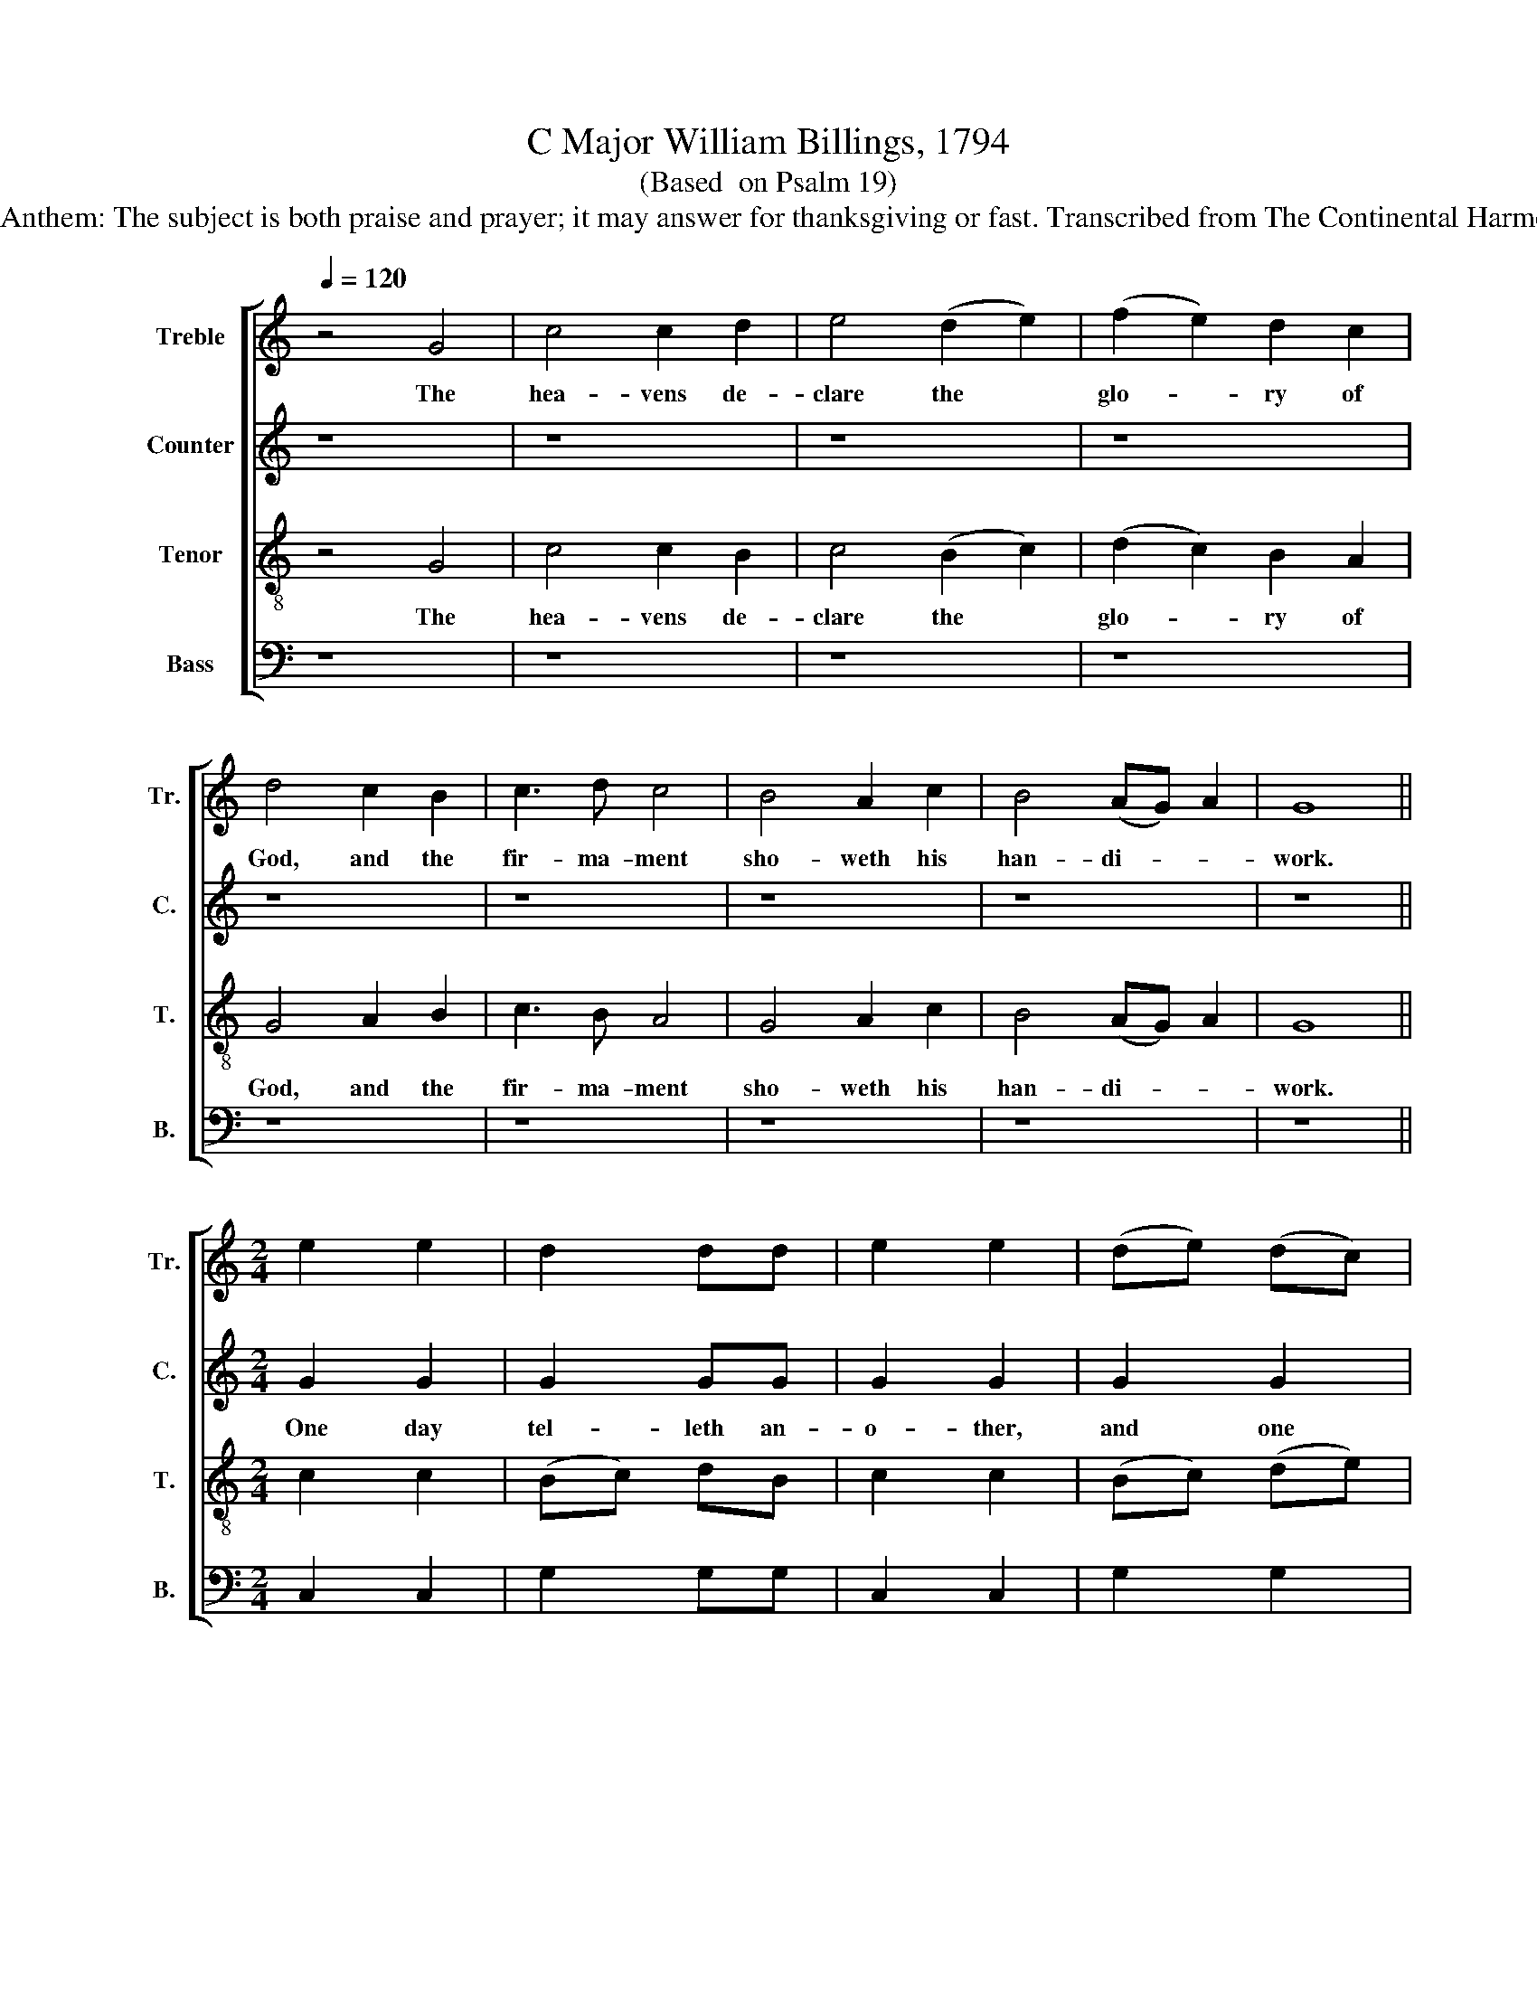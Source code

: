 X:1
T:C Major William Billings, 1794
T:(Based  on Psalm 19)
T:Sublimity Anthem: The subject is both praise and prayer; it may answer for thanksgiving or fast. Transcribed from The Continental Harmony, 1794.
%%score [ 1 2 3 4 ]
L:1/8
Q:1/4=120
M:none
K:C
V:1 treble nm="Treble" snm="Tr."
V:2 treble nm="Counter" snm="C."
V:3 treble-8 nm="Tenor" snm="T."
V:4 bass nm="Bass" snm="B."
V:1
 z4 G4 | c4 c2 d2 | e4 (d2 e2) | (f2 e2) d2 c2 | d4 c2 B2 | c3 d c4 | B4 A2 c2 | B4 (AG) A2 | G8 || %9
w: The|hea- vens de-|clare the *|glo- * ry of|God, and the|fir- ma- ment|sho- weth his|han- di- * *|work.|
[M:2/4] e2 e2 | d2 dd | e2 e2 | (de) (dc) | (Bc) d2 |: e3 f e2 d2 | c3 d c2 d2 | e3 f g2 g2 | %17
w: ||||||||
 e2 g2 f2 (ed) |1 e4 e2 d2 :|2 e4 e4 || z8 | z8 | z8 | z8 | z4 c3 f | e3 d (e2 f2) | g4 f2 e2 | %27
w: |||||||And the|fir- ma- ment *|sho- weth his|
 (d2 c2) B4 | c8 | c4 Bcdc | B2 G2 c4 | c4 B2 c2 | (G2 c2) d2 c2 | B6 z2 |: z8 | z4 z2 d2 | %36
w: han- * di-|work.|||||||Their|
 e4 e2 c2 | B2 c2 (d2 e2) | d4 z4 | z4 c4 | d4 c2 d2 | e2 c2 d4 |1 e6 z2 :|2 e8 ||[M:2/4] z2 e2 | %45
w: sound is gone|in- to all *|lands,|Their|sound is gone|in- to all|lands.|lands.||
 dd d (c/B/) | (A/B/)c d2 | e>f ed | e4 | d>e dc | B4 | G>A BG | c4 | c>B c2 | d>c d2 | cc BG | %56
w: |||||||||||
 c4 || z8 |: z8 | z8 | c2 d2 e2 ef | g4 gefd | e2 c2 d2 B2 | G2 G2 (c2 d2) | e2 e2 d4 | %65
w: ||||Let the words of my|mouth, and the me- di-|ta- tion of my|heart be al- *|ways ac- cep-|
 (d2 e2) f4 | (e2 g2) f4 | (e2 d2) e4 | e4 (A2 B)c | (d2 c2) B2 B2 | c4 G4 | z4 g4 | %72
w: ted * in|thy * sight,|O * Lord,|my strength * *|and * my Re-|dee- mer,|O|
 (f3 e) (d2 c2) | (g3 f) (e3 f) | g3 f e4 | c4 z4 | z8 | z8 | z8 | z4 G4 | c4 c4 | B4 c4 | %82
w: Lord, * my *|strength * and *|my Re- dee-|mer.||||O|Lord, my|strength, O|
 (c2 B2) c4 | e4 c4 | c2 d2 e4 | c4 z4 :: e2 e2 e2 e2 | (de) (dc) B2 G2 | (GA) (BG) c2 c2 | %89
w: Lord, * my|strength and|my Re- dee-|mer.||||
 G2 (AB) c2 c2 | z8 | d4 e4 | e2 e2 f2 (fe) | (dc) (BA) G2 G2 | c2 c2 c2 c2 | G4 c4 | f2 d2 e2 c2 | %97
w: ||A- men,|Hal- le- lu- jah, *|Hal- * le- * lu- jah,|Hal- le- lu- jah,|A- men,|Hal- le- lu- jah,|
 d8 | e8 :|[M:4/4] z4 e4 | f4 d4 | e8 |] %102
w: A-|||||
V:2
 z8 | z8 | z8 | z8 | z8 | z8 | z8 | z8 | z8 ||[M:2/4] G2 G2 | G2 GG | G2 G2 | G2 G2 | G2 G2 |: %14
w: |||||||||One day|tel- leth an-|o- ther,|and one|night doth|
 G3 G G2 G2 | G3 G A2 A2 | G3 A G2 G2 | G2 G2 A2 G2 |1 G4 G2 G2 :|2 G4 G4 || z8 | z8 | z8 | z8 | %24
w: cer- ti- fy, doth|cer- ti- fy, doth|cer- ti- fy. doth|cer- ti- fy a-|\-no- ther, doth|\-no- ther.|||||
 z8 | z8 | z8 | A4 G2 F2 | G8 | E4 GGGG | G2 G2 A4 | G4 G2 A2 | G4 A2 A2 | G6 z2 |: z8 | z8 | %36
w: |||his han- di-|work.||||||||
 z4 z2 E2 | G4 G2 G2 | G6 G2 | G4 A2 A2 | D4 (E2 F2) | G4 G4 |1 G6 z2 :|2 G8 ||[M:2/4] z2 G2 | %45
w: Their|sound is gone|out, Their|sound is gone|out in- *|to all|lands.|lands.|The|
 GG AG | AA G2 | G>G G^F | E4 | G>G G^F | G4 | G>G GG | A4 | E>F G2 | A>A A2 | GA GF | E4 || z8 |: %58
w: sta- tutes of the|Lord are right|and re- joice the|heart,|and re- joice the|heart,|and re- joice the|heart,|and re- joice,|and re- joice,|and re- joice the|heart.||
 z8 | z8 | z8 | z4 G2 F2 | E4 D2 D2 | G4 GGGG | G2 G2 G2 G2 | F2 E2 (D2 C2) | G2 G2 A4 | G2 G2 G4 | %68
w: |||Let the|words of my|mouth, and the me- di-|ta- tion of my|heart be al- *|ways ac- cep-|ted, be al-|
 G2 G2 (A2 G2) | A4 G4 | ^F4 G4 | C4 E4 | A4 G4 | G4 G2 G2 | G4 G2 G2 | A4 G2 G2 | (A2 G2) A4 | %77
w: ways ac- cep- *|ted in|thy sight,|O Lord,|my strength|and my Re-|dee- mer, be|al- ways ac-|cep- * ted|
 G4 (G2 A2) | (G2 F2) (E2 F2) | G4 G4 | A4 G4 | G2 (GF) E4 | E4 A4 | G2 G2 A2 A2 | G2 G2 G4 | %85
w: in thy *|sight, * O *|Lord, my|strength and|my Re- * dee-|mer, O|Lord, my strength and|my Re- dee-|
 G4 z4 :: G2 G2 G2 G2 | G2 G2 G2 G2 | G2 G2 A2 A2 | E2 F2 G2 G2 | A4 G4 | ^F4 G4 | G4 A4 | G4 G4 | %94
w: mer.|Hal- le- lu- jah,|Hal- le- lu- jah,|Hal- le- lu- jah,|Hal- le- lu- jah,|A- men,|A- men,|A- men,|A- men,|
 G2 G2 G2 G2 | E2 E2 E2 E2 | A2 A2 G2 A2 | G8 | G8 :|[M:4/4] z4 G4 | A4 G4 | G8 |] %102
w: Hal- le- lu- jah,|Hal- le- lu- jah,|Hal- le- lu- jah,|A-|men.|A-|men, A-|men.|
V:3
 z4 G4 | c4 c2 B2 | c4 (B2 c2) | (d2 c2) B2 A2 | G4 A2 B2 | c3 B A4 | G4 A2 c2 | B4 (AG) A2 | G8 || %9
w: The|hea- vens de-|clare the *|glo- * ry of|God, and the|fir- ma- ment|sho- weth his|han- di- * *|work.|
[M:2/4] c2 c2 | (Bc) dB | c2 c2 | (Bc) (de) | d2 d2 |: c3 B c2 d2 | e3 d e2 f2 | g3 f e2 d2 | %17
w: ||||||||
 e2 c2 d2 B2 |1 c4 c2 d2 :|2 c4 c4 || z8 | z8 | z8 | z8 | z4 e3 f | g3 a (g2 f2) | e4 d2 c2 | %27
w: |||||||And the|fir- ma- ment *|sho- weth his|
 (f2 e2) d4 | c8 | c4 dcBc | d2 e2 f4 | e4 d2 (cd) | e4 f2 e2 | d6 z2 |: z4 z2 G2 | c4 c2 B2 | %36
w: han- * di-|work.|For there is nei- ther|speech nor lan-|guage where their *|voice is not|heard.|Their|sound is gone|
 c6 c2 | (d2 c2) B2 c2 | d6 d2 | (e3 d) e2 f2 | g6 f2 | e4 d4 |1 c6 z2 :|2 c8 ||[M:2/4] z2 c2 | %45
w: out, their|sound * is gone|out, their|sound * is gone|out in-|to all|lands.~|lands.||
 dB de | fe d2 | c>d cB | c4 | d>c Bc | d4 | d>e de | f4 | g>f e2 | d>e f2 | ec dd | c4 || z8 |: %58
w: |||||||||||||
 z8 | z8 | z4 c3 d | (e3 d) e2 f2 | g4 efgf | e2 d2 c2 B2 | c4 Bcde | d2 c2 B2 A2 | G2 G2 c4 | %67
w: ||Let the|words * of my|mouth, and the me- di-|ta- tion of my|heart, and the me- di-|ta- tion of my|heart, be al-|
 c2 B2 c4 | c4 (d2 e2) | (f2 e2) d4 | c4 B4 | A4 G4 | c4 d2 e2 | c4 c2 G2 | c4 B2 G2 | c4 c2 c2 | %76
w: ways ac- cep-|ted in *|thy * sight,|O Lord,|my strength|and my Re-|dee- mer, be|al- ways ac-|cep- ted, be|
 d2 e2 f2 e2 | d4 d2 d2 | (e2 f2) g2 f2 | e4 (d2 e2) | f4 e4 | d4 c4 | e4 f4 | g4 f4 | e2 d2 c4 | %85
w: al- ways ac- cep-|ted in thy|sight, * O Lord,|my strength *|and my|Re- dee-|mer, my|strength and|my Re- dee-|
 c4 z4 :: c2 G2 c2 c2 | (dc) (Bc) d2 d2 | (dc) (de) f2 f2 | g2 f2 e2 c2 | (de) (dc) B2 G2 | z4 G4 | %92
w: mer.|||||Hal- * le- * lu- jah,|A-|
 (c3 d c3 e | d3 e d3 f | e3 f e3 f | g8) | f2 f2 e2 e2 | d8 | c8 :|[M:4/4] z4 c4 | c4 B4 | c8 |] %102
w: men.~ _ _ _|_ _ _ _|||Hal- le- lu- jah,|A-|||||
V:4
 z8 | z8 | z8 | z8 | z8 | z8 | z8 | z8 | z8 ||[M:2/4] C,2 C,2 | G,2 G,G, | C,2 C,2 | G,2 G,2 | %13
w: |||||||||||||
 G,2 G,2 |: C,3 D, C,2 G,2 | C3 B, A,2 F,2 | E,3 D, C,2 G,2 | C2 E,2 F,2 G,2 |1 C,4 C,2 G,2 :|2 %19
w: ||||||
 C,4 C,4 || z4 C,4 | C,4 C,2 D,2 | (E,2 F,2) G,4 | C4 G,2 E,2 | C,4 C,3 D, | E,3 F, (E,2 D,2) | %26
w: |The|hea- vens de-|clare * the|glo- ry of|God, And the|fir- ma- ment *|
 C,4 D,2 E,2 | F,4 G,4 | C,8 | C,4 G,G,G,G, | G,2 G,2 (F,2 E,D,) | C,4 G,2 F,2 | E,4 D,2 C,2 | %33
w: sho- weth his|han- di-|work.|||||
 G,6 G,2 |: C4 G,2 E,2 | F,6 G,2 | C,4 C,2 C,2 | G,4 G,2 G,2 | G,4 G,4 | (C3 B,) A,4 | %40
w: * Their|sound is gone|out, their|sound is gone|our, is gone|out un-|to * all|
 (G,3 F, E,2) D,2 | E,4 G,4 |1 C,6 G,2 :|2 C,8 ||[M:2/4] z2 C,2 | G,G, F,E, | D,C, G,2 | %47
w: lands,~ _ _ in-|to all|lands. Their|lands.||||
 C,>B,, C,D, | C,4 | G,>G, G,A, | G,4 | G,>G, G,G, | F,4 | E,>D, C,2 | F,>E, D,2 | E,F, G,G,, | %56
w: |||||||||
 C,4 || z4 C,3 D, |: (E,3 D,) E,2 F,2 | G,4 A,G,A,B, | C2 B,2 A,2 A,2 | G,2 G,F, (E,2 D,2) | %62
w: |Let the|words * of my|mouth, and the me- di-|ta- tion of my|heart be * al- *|
 C,2 C,2 G,4 | G,4 E,4 | C,4 G,4 | z8 | E,4 F,4 | G,4 C,4 | C,4 (F,2 E,2) | (D,2 C,2) G,4 | %70
w: ways ac- cep-|ted in|thy sight,||O Lord,|my strength,|O Lord, *|my * strength,|
 A,4 G,4 | F,4 E,4 | F,4 G,2 G,,2 | C,4 C,4 | C,3 D, E,4 | F,2 F,2 E,4 | D,F, E,C, D,2 C,2 | %77
w: O Lord,|my strength|and my Re-|dee- mer.|Let the words|of my mouth|and the me- di- ta- tion|
 G,2 G,2 G,2 F,2 | (E,2 D,2) C,2 D,2 | E,4 G,4 | F,4 C,4 | G,4 A,4 | (A,2 G,2) F,4 | E,4 F,4 | %84
w: of my heart be|al- * ways ac-|cep- ted|in thy|sight, O|Lord, * my|strength and|
 G,2 G,2 C,4 | C,4 C,3 D, :: C,2 C,2 C,2 C,2 | G,2 G,2 G,2 G,2 | G,2 G,2 F,2 F,2 | %89
w: my Re- dee-|mer. May the||||
 E,2 D,2 C,2 C,2 | F,4 E,4 | D,4 C,4 | E,4 F,4 | G,8 | E,8 | C,2 C,2 C,2 C,2 | D,2 D,2 E,2 F,2 | %97
w: |A- men,|A- men,|Hal- le-|lu-|jah,|Hal- le- lu- jah,|Hal- le- lu- jah,|
 G,8 | C,8 :|[M:4/4] z4 C,4 | F,4 G,4 | C,8 |] %102
w: A-|||||

